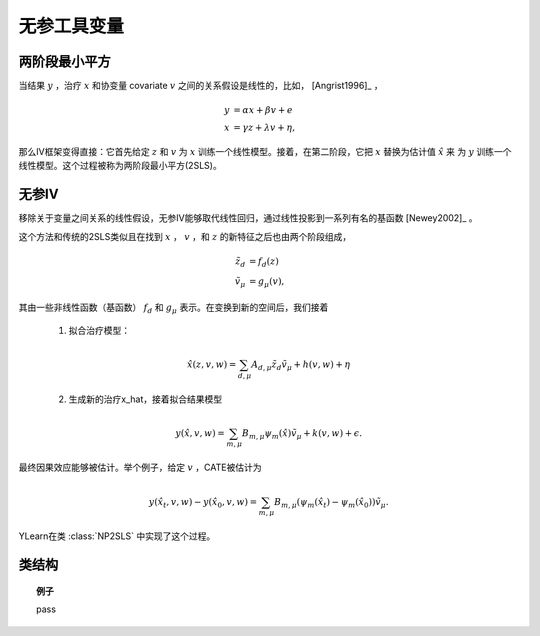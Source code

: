 ************************************
无参工具变量
************************************

两阶段最小平方
=======================
当结果 :math:`y` ，治疗 :math:`x` 和协变量 covariate :math:`v` 之间的关系假设是线性的，比如， [Angrist1996]_ ，

.. math::

    y & = \alpha x + \beta v + e \\
    x & = \gamma z + \lambda v + \eta,

那么IV框架变得直接：它首先给定 :math:`z` 和 :math:`v` 为 :math:`x` 训练一个线性模型。接着，在第二阶段，它把 :math:`x` 替换为估计值 :math:`\hat{x}` 来
为 :math:`y` 训练一个线性模型。这个过程被称为两阶段最小平方(2SLS)。

无参IV
================
移除关于变量之间关系的线性假设，无参IV能够取代线性回归，通过线性投影到一系列有名的基函数 [Newey2002]_ 。

这个方法和传统的2SLS类似且在找到 :math:`x` ， :math:`v` ，和 :math:`z` 的新特征之后也由两个阶段组成，

.. math:: 
    
    \tilde{z}_d & = f_d(z)\\
    \tilde{v}_{\mu} & = g_{\mu}(v),

其由一些非线性函数（基函数） :math:`f_d` 和 :math:`g_{\mu}` 表示。在变换到新的空间后，我们接着
    
    1. 拟合治疗模型：
    
    .. math::

        \hat{x}(z, v, w) = \sum_{d, \mu} A_{d, \mu} \tilde{z}_d \tilde{v}_{\mu} + h(v, w) + \eta
    
    2. 生成新的治疗x_hat，接着拟合结果模型

    .. math::
        
        y(\hat{x}, v, w) = \sum_{m, \mu} B_{m, \mu} \psi_m(\hat{x}) \tilde{v}_{\mu} + k(v, w) 
        + \epsilon.

最终因果效应能够被估计。举个例子，给定 :math:`v` ，CATE被估计为
    
    .. math::
        
        y(\hat{x_t}, v, w) - y(\hat{x_0}, v, w) = \sum_{m, \mu} B_{m, \mu} (\psi_m(\hat{x_t}) - \psi_m(\hat{x_0})) \tilde{v}_{\mu}.

YLearn在类 :class:`NP2SLS` 中实现了这个过程。

类结构
================

.. py:class:: ylearn.estimator_model.iv.NP2SLS(x_model=None, y_model=None, random_state=2022, is_discrete_treatment=False, is_discrete_outcome=False, categories='auto')

    :param estimator, optional, default=None x_model: 为了建模治疗的机器学习模型。任何合理的x_model应该实现 `fit` 和 `predict` 方法，默认是None。
    :param estimator, optional, default=None y_model: 为了建模结果的机器学习模型。任何合理的y_model应该实现 `fit` 和 `predict` 方法，默认是None。
    :param int, default=2022 random_state:
    :param bool, default=False is_discrete_treatment: 
    :param bool, default=False is_discrete_outcome: 
    :param str, optional, default='auto' categories:

    .. py:method:: fit(data, outcome, treatment, instrument, is_discrete_instrument=False, treatment_basis=('Poly', 2), instrument_basis=('Poly', 2), covar_basis=('Poly', 2), adjustment=None, covariate=None, **kwargs)

        拟合NP2SLS。注意当treatment_basis和instrument_basis都有degree 1的时候，我们实际在做2SLS。

        :param DataFrame data: 模型的训练数据集。Training data for the model.
        :param str or list of str, optional outcome: 结果的名字。
        :param str or list of str, optional treatment: 治疗的名字。
        :param str or list of str, optional, default=None covariate: 协变量向量的名字。
        :param str or list of str, optional instrument: 工具变量的名字。
        :param str or list of str, optional, default=None adjustment: 调整变量的名字。Names of the adjustment variables.
        :param tuple of 2 elements, optional, default=('Poly', 2) treatment_basis: 转换原来的治疗向量的选项。第一个元素表示转换的基函数，第二个表示degree。现在第一个元素只支持'Poly'。
        :param tuple of 2 elements, optional, default=('Poly', 2) instrument_basis: 转换原来的工具向量的选项。第一个元素表示转换的基函数，第二个表示degree。现在第一个元素只支持'Poly'。
        :param tuple of 2 elements, optional, default=('Poly', 2) covar_basis: 转换原来的协变量向量的选项。第一个元素表示转换的基函数，第二个表示degree。现在第一个元素只支持'Poly'。
        :param bool, default=False is_discrete_instrument:

    .. py:method:: estimate(data=None, treat=None, control=None, quantity=None)

        估计数据中治疗对结果的因果效应。

        :param pandas.DataFrame, optional, default=None data: 如果为None，数据将会被设置为训练数据。
        :param str, optional, default=None quantity: 返回的估计结果的选项。量的可能值包括：
                
                1. *'CATE'* : 估计器将会估计CATE；
                
                2. *'ATE'* : 估计器将会估计ATE；
                
                3. *None* : 估计器将会估计ITE或CITE。
        :param float, optional, default=None treat: 施加干涉时治疗的值。如果是None，那么treat将会被设置为1。
        :param float, optional, default=None control: 治疗的值，这样治疗的效果是 :math:`y(do(x=treat)) - y (do(x = control))` 。

        :returns: 用量的类型估计的因果效应。
        :rtype: ndarray or float, optional

    .. py:method:: effect_nji(data=None)

        用不同的治疗值计算因果效应。
        
        :param pandas.DataFrame, optional, default=None data: 给估计器估计因果效应的测试数据，注意如果data是None，估计器将会使用训练数据。

        :returns: 用不同的治疗值的因果效应。
        :rtype: ndarray

.. topic:: 例子

    pass
